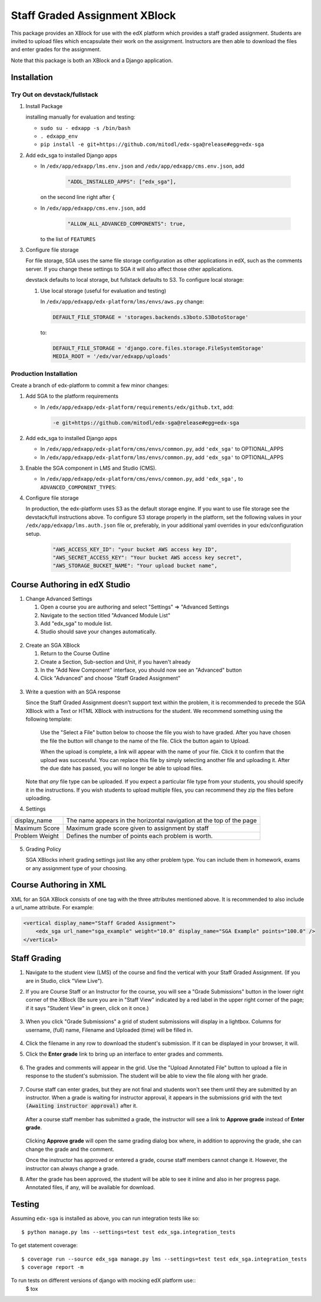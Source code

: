 Staff Graded Assignment XBlock
==============================

This package provides an XBlock for use with the edX platform which
provides a staff graded assignment. Students are invited to upload files
which encapsulate their work on the assignment. Instructors are then
able to download the files and enter grades for the assignment.

Note that this package is both an XBlock and a Django application. 

Installation
------------


Try Out on devstack/fullstack
~~~~~~~~~~~~~~~~~~~~~~~~~~~~~

1. Install Package 

   installing manually for evaluation and testing:

   -  ``sudo su - edxapp -s /bin/bash``
   -  ``. edxapp_env``
   -  ``pip install -e git+https://github.com/mitodl/edx-sga@release#egg=edx-sga``

2. Add edx\_sga to installed Django apps

   - In ``/edx/app/edxapp/lms.env.json`` and ``/edx/app/edxapp/cms.env.json``, add 

	 .. code:: javascript

	     "ADDL_INSTALLED_APPS": ["edx_sga"],

     on the second line right after ``{``

   - In ``/edx/app/edxapp/cms.env.json``, add

	 .. code:: javascript

          "ALLOW_ALL_ADVANCED_COMPONENTS": true,

     to the list of ``FEATURES``

3. Configure file storage

   For file storage, SGA uses the same file storage configuration as other
   applications in edX, such as the comments server. If you change these
   settings to SGA it will also affect those other applications.

   devstack defaults to local storage, but fullstack defaults to
   S3. To configure local storage:
   
   1. Use local storage (useful for evaluation and testing)
   
      In ``/edx/app/edxapp/edx-platform/lms/envs/aws.py`` change:
      
      .. code:: sh

          DEFAULT_FILE_STORAGE = 'storages.backends.s3boto.S3BotoStorage'
      
      to:
      
      .. code:: sh

          DEFAULT_FILE_STORAGE = 'django.core.files.storage.FileSystemStorage'
          MEDIA_ROOT = '/edx/var/edxapp/uploads'

Production Installation
~~~~~~~~~~~~~~~~~~~~~~~

Create a branch of edx-platform to commit a few minor changes:

1. Add SGA to the platform requirements
	
   - In ``/edx/app/edxapp/edx-platform/requirements/edx/github.txt``, add:
   
     .. code:: sh
   
          -e git+https://github.com/mitodl/edx-sga@release#egg=edx-sga

2. Add edx\_sga to installed Django apps

   - In ``/edx/app/edxapp/edx-platform/cms/envs/common.py``, add ``'edx_sga'``
     to OPTIONAL_APPS

   - In ``/edx/app/edxapp/edx-platform/lms/envs/common.py``, add ``'edx_sga'``
     to OPTIONAL_APPS

3. Enable the SGA component in LMS and Studio (CMS).

   -  In ``/edx/app/edxapp/edx-platform/cms/envs/common.py``, add ``'edx_sga',`` to ``ADVANCED_COMPONENT_TYPES``:

          
4. Configure file storage

   In production, the edx-platform uses S3 as the default storage
   engine. If you want to use file storage see the devstack/full
   instructions above.  To configure S3 storage properly in the
   platform, set the following values in your
   ``/edx/app/edxapp/lms.auth.json`` file or, preferably, in your
   additional yaml overrides in your edx/configuration setup.

      .. code:: sh

          "AWS_ACCESS_KEY_ID": "your bucket AWS access key ID",
          "AWS_SECRET_ACCESS_KEY": "Your bucket AWS access key secret",
          "AWS_STORAGE_BUCKET_NAME": "Your upload bucket name",

Course Authoring in edX Studio
------------------------------

1. Change Advanced Settings

   1. Open a course you are authoring and select "Settings" ⇒ "Advanced
      Settings
   2. Navigate to the section titled "Advanced Module List"
   3. Add "edx\_sga" to module list.
   4. Studio should save your changes automatically.
   
.. figure:: https://raw.githubusercontent.com/mitodl/edx-sga/screenshots/img/screenshot-studio-advanced-settings.png
   :alt: the Advanced Module List section in Advanced Settings
   
2. Create an SGA XBlock

   1. Return to the Course Outline
   2. Create a Section, Sub-section and Unit, if you haven't already
   3. In the "Add New Component" interface, you should now see an "Advanced" 
      button
   4. Click "Advanced" and choose "Staff Graded Assignment"

.. figure:: https://raw.githubusercontent.com/mitodl/edx-sga/screenshots/img/screenshot-studio-new-unit.png
   :alt: buttons for problems types, including advanced types


3. Write a question with an SGA response

   Since the Staff Graded Assignment doesn't support text within the problem, 
   it is recommended to precede the SGA XBlock with a Text or HTML XBlock with 
   instructions for the student. We recommend something using the following 
   template:
   
       Use the "Select a File" button below to choose the file you wish to have 
       graded. After you have chosen the file the button will change to the 
       name of the file. Click the button again to Upload.
       
       When the upload is complete, a link will appear with the name of your 
       file. Click it to confirm that the upload was successful. You can replace
       this file by simply selecting another file and uploading it. After
       the due date has passed, you will no longer be able to upload files. 
   
   Note that *any* file type can be uploaded. If you expect a particular file
   type from your students, you should specify it in the instructions. If you
   wish students to upload multiple files, you can recommend they zip the
   files before uploading. 

4. Settings

+----------------+--------------------------------------------------------------------------+
| display_name   | The name appears in the horizontal navigation at the top of the page     |
+----------------+--------------------------------------------------------------------------+
| Maximum Score  | Maximum grade score given to assignment by staff                         |
+----------------+--------------------------------------------------------------------------+
| Problem Weight | Defines the number of points each problem is worth.                      |
+----------------+--------------------------------------------------------------------------+

.. figure:: https://raw.githubusercontent.com/mitodl/edx-sga/screenshots/img/screenshot-studio-editing-sga.png
   :alt: Editing SGA Settings

5. Grading Policy

   SGA XBlocks inherit grading settings just like any other problem type. You 
   can include them in homework, exams or any assignment type of your choosing.  
       
Course Authoring in XML
-----------------------

XML for an SGA XBlock consists of one tag with the three attributes mentioned
above. It is recommended to also include a url_name attribute. For example:

.. code:: XML

        <vertical display_name="Staff Graded Assignment">
            <edx_sga url_name="sga_example" weight="10.0" display_name="SGA Example" points="100.0" />
        </vertical>


Staff Grading
-------------

#. Navigate to the student view (LMS) of the course and find the vertical with 
   your Staff Graded Assignment. (If you are in Studio, click "View Live"). 
   
#. If you are Course Staff or an Instructor for the course, you will see a 
   "Grade Submissions" button in the lower right corner of the XBlock (Be sure 
   you are in "Staff View" indicated by a red label in the upper right corner of
   the page; if it says "Student View" in green, click on it once.)
   
   .. figure:: https://raw.githubusercontent.com/mitodl/edx-sga/screenshots/img/screenshot-lms-before-upload.png
      :alt: Staff view of LMS interface

#. When you click "Grade Submissions" a grid of student submissions will display
   in a lightbox. Columns for username, (full) name, Filename and Uploaded
   (time) will be filled in.

   .. figure:: https://raw.githubusercontent.com/mitodl/edx-sga/screenshots/img/screenshot-staff-grading-interface.png
      :alt: Staff view of grading grid

#. Click the filename in any row to download the student's submission. If it can
   be displayed in your browser, it will.

#. Click the **Enter grade** link to bring up an interface to enter grades and
   comments.

   .. figure:: https://raw.githubusercontent.com/mitodl/edx-sga/screenshots/img/screenshot-staff-enter-grade.png
      :alt: Enter grade interface

#. The grades and comments will appear in the grid. Use the "Upload Annotated
   File" button to upload a file in response to the student's submission. The
   student will be able to view the file along with her grade.

   .. figure:: https://raw.githubusercontent.com/mitodl/edx-sga/screenshots/img/screenshot-graded.png
      :alt: Instructor view of grading grid after a submission has been graded.

#. Course staff can enter grades, but they are not final and students won't see 
   them until they are submitted by an instructor. When a grade is waiting for 
   instructor approval, it appears in the submissions grid with the text 
   :code:`(Awaiting instructor approval)` after it. 
   
   .. figure:: https://raw.githubusercontent.com/mitodl/edx-sga/screenshots/img/screenshot-awaiting-approval.png
      :alt: Detail of Staff Member view of grading grid after a submission has been graded and it is awaiting approval.

   After a course staff member has submitted a grade, the instructor will see a
   link to **Approve grade** instead of **Enter grade**. 
   
   .. figure:: https://raw.githubusercontent.com/mitodl/edx-sga/screenshots/img/screenshot-approve-grade.png
      :alt: Detail of Instructor view of grading grid after a submission has been graded and it can be appproved. 
   
   Clicking **Approve grade** will open the same grading dialog box where, in 
   addition to approving the grade, she can change the grade and the comment.

   Once the instructor has approved or entered a grade, course staff members
   cannot change it. However, the instructor can always change a grade.


#. After the grade has been approved, the student will be able to see it inline
   and also in her progress page. Annotated files, if any, will be available
   for download.

   .. figure:: https://raw.githubusercontent.com/mitodl/edx-sga/screenshots/img/screenshot-lms-student-video-graded.png
      :alt: Student view of graded assignment with annotated instructor response

Testing
-------

Assuming ``edx-sga`` is installed as above, you can run integration tests like so::

    $ python manage.py lms --settings=test test edx_sga.integration_tests

To get statement coverage::

    $ coverage run --source edx_sga manage.py lms --settings=test test edx_sga.integration_tests
    $ coverage report -m

To run tests on different versions of django with mocking edX platform use::
    $ tox
